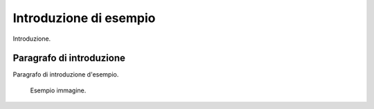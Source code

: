=======================
Introduzione di esempio
=======================

Introduzione.

Paragrafo di introduzione
=========================

Paragrafo di introduzione d'esempio.

.. figure:: ./media/social-card.png
   :alt: testo alternativo
   :width: 15cm
   :name: immagine-principale

   Esempio immagine.
